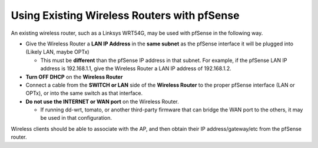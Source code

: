 Using Existing Wireless Routers with pfSense
============================================

An existing wireless router, such as a Linksys WRT54G, may be used with
pfSense in the following way.

-  Give the Wireless Router a **LAN IP Address** in the **same subnet**
   as the pfSense interface it will be plugged into (Likely LAN, maybe
   OPTx)

   -  This must be **different** than the pfSense IP address in that
      subnet. For example, if the pfSense LAN IP address is 192.168.1.1,
      give the Wireless Router a LAN IP address of 192.168.1.2.

-  **Turn OFF DHCP** on the **Wireless Router**
-  Connect a cable from the **SWITCH or LAN** side of the **Wireless
   Router** to the proper pfSense interface (LAN or OPTx), or into the
   same switch as that interface.
-  **Do not use the INTERNET or WAN port** on the Wireless Router.

   -  If running dd-wrt, tomato, or another third-party firmware that
      can bridge the WAN port to the others, it may be used in that
      configuration.

Wireless clients should be able to associate with the AP, and then
obtain their IP address/gateway/etc from the pfSense router.


